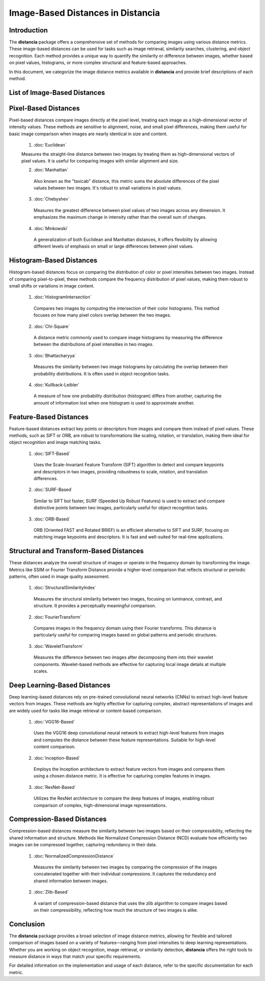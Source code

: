 ====================================
Image-Based Distances in Distancia
====================================

Introduction
============

The **distancia** package offers a comprehensive set of methods for comparing images using various distance metrics. These image-based distances can be used for tasks such as image retrieval, similarity searches, clustering, and object recognition. Each method provides a unique way to quantify the similarity or difference between images, whether based on pixel values, histograms, or more complex structural and feature-based approaches.

In this document, we categorize the image distance metrics available in **distancia** and provide brief descriptions of each method.

List of Image-Based Distances
===================================

Pixel-Based Distances
=====================

Pixel-based distances compare images directly at the pixel level, treating each image as a high-dimensional vector of intensity values. These methods are sensitive to alignment, noise, and small pixel differences, making them useful for basic image comparison when images are nearly identical in size and content.

  
  1. :doc:`Euclidean`  
   
  Measures the straight-line distance between two images by treating them as high-dimensional vectors of pixel values. It is useful for comparing images with similar alignment and size.

  2. :doc:`Manhattan`

   Also known as the "taxicab" distance, this metric sums the absolute differences of the pixel values between two images. It's robust to small variations in pixel values.

  3. :doc:`Chebyshev` 

   Measures the greatest difference between pixel values of two images across any dimension. It emphasizes the maximum change in intensity rather than the overall sum of changes.

  4. :doc:`Minkowski`

   A generalization of both Euclidean and Manhattan distances, it offers flexibility by allowing different levels of emphasis on small or large differences between pixel values.

Histogram-Based Distances
=========================

Histogram-based distances focus on comparing the distribution of color or pixel intensities between two images. Instead of comparing pixel-to-pixel, these methods compare the frequency distribution of pixel values, making them robust to small shifts or variations in image content.


  1. :doc:`HistogramIntersection`

   Compares two images by computing the intersection of their color histograms. This method focuses on how many pixel colors overlap between the two images.

  2. :doc:`Chi-Square`

   A distance metric commonly used to compare image histograms by measuring the difference between the distributions of pixel intensities in two images.

  3. :doc:`Bhattacharyya`

   Measures the similarity between two image histograms by calculating the overlap between their probability distributions. It is often used in object recognition tasks.

  4. :doc:`Kullback-Leibler`  

   A measure of how one probability distribution (histogram) differs from another, capturing the amount of information lost when one histogram is used to approximate another.

Feature-Based Distances
=======================

Feature-based distances extract key points or descriptors from images and compare them instead of pixel values. These methods, such as SIFT or ORB, are robust to transformations like scaling, rotation, or translation, making them ideal for object recognition and image matching tasks.


  1. :doc:`SIFT-Based`

   Uses the Scale-Invariant Feature Transform (SIFT) algorithm to detect and compare keypoints and descriptors in two images, providing robustness to scale, rotation, and translation differences.

  2. :doc:`SURF-Based`

   Similar to SIFT but faster, SURF (Speeded Up Robust Features) is used to extract and compare distinctive points between two images, particularly useful for object recognition tasks.

  3. :doc:`ORB-Based`

   ORB (Oriented FAST and Rotated BRIEF) is an efficient alternative to SIFT and SURF, focusing on matching image keypoints and descriptors. It is fast and well-suited for real-time applications.

Structural and Transform-Based Distances
========================================

These distances analyze the overall structure of images or operate in the frequency domain by transforming the image. Metrics like SSIM or Fourier Transform Distance provide a higher-level comparison that reflects structural or periodic patterns, often used in image quality assessment.

  1. :doc:`StructuralSimilarityIndex`

   Measures the structural similarity between two images, focusing on luminance, contrast, and structure. It provides a perceptually meaningful comparison.

  2. :doc:`FourierTransform`

   Compares images in the frequency domain using their Fourier transforms. This distance is particularly useful for comparing images based on global patterns and periodic structures.

  3. :doc:`WaveletTransform`

   Measures the difference between two images after decomposing them into their wavelet components. Wavelet-based methods are effective for capturing local image details at multiple scales.

Deep Learning-Based Distances
=============================

Deep learning-based distances rely on pre-trained convolutional neural networks (CNNs) to extract high-level feature vectors from images. These methods are highly effective for capturing complex, abstract representations of images and are widely used for tasks like image retrieval or content-based comparison.

  1. :doc:`VGG16-Based`  

   Uses the VGG16 deep convolutional neural network to extract high-level features from images and computes the distance between these feature representations. Suitable for high-level content comparison.

  2. :doc:`Inception-Based`

   Employs the Inception architecture to extract feature vectors from images and compares them using a chosen distance metric. It is effective for capturing complex features in images.

  3. :doc:`ResNet-Based`

   Utilizes the ResNet architecture to compare the deep features of images, enabling robust comparison of complex, high-dimensional image representations.

Compression-Based Distances
===========================

Compression-based distances measure the similarity between two images based on their compressibility, reflecting the shared information and structure. Methods like Normalized Compression Distance (NCD) evaluate how efficiently two images can be compressed together, capturing redundancy in their data.

  1. :doc:`NormalizedCompressionDistance`

   Measures the similarity between two images by comparing the compression of the images concatenated together with their individual compressions. It captures the redundancy and shared information between images.

  2. :doc:`Zlib-Based`

   A variant of compression-based distance that uses the zlib algorithm to compare images based on their compressibility, reflecting how much the structure of two images is alike.

Conclusion
==========

The **distancia** package provides a broad selection of image distance metrics, allowing for flexible and tailored comparison of images based on a variety of features—ranging from pixel intensities to deep learning representations. Whether you are working on object recognition, image retrieval, or similarity detection, **distancia** offers the right tools to measure distance in ways that match your specific requirements.

For detailed information on the implementation and usage of each distance, refer to the specific documentation for each metric.
